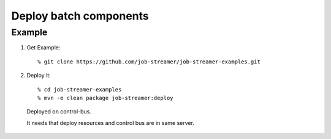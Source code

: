 .. highlight:: guess

Deploy batch components
===========

Example
--------------

1. Get Example::

   % git clone https://github.com/job-streamer/job-streamer-examples.git

2. Deploy it::

   % cd job-streamer-examples
   % mvn -e clean package job-streamer:deploy
  Deployed on control-bus.
  
  It needs that deploy resources and control bus are in same server.